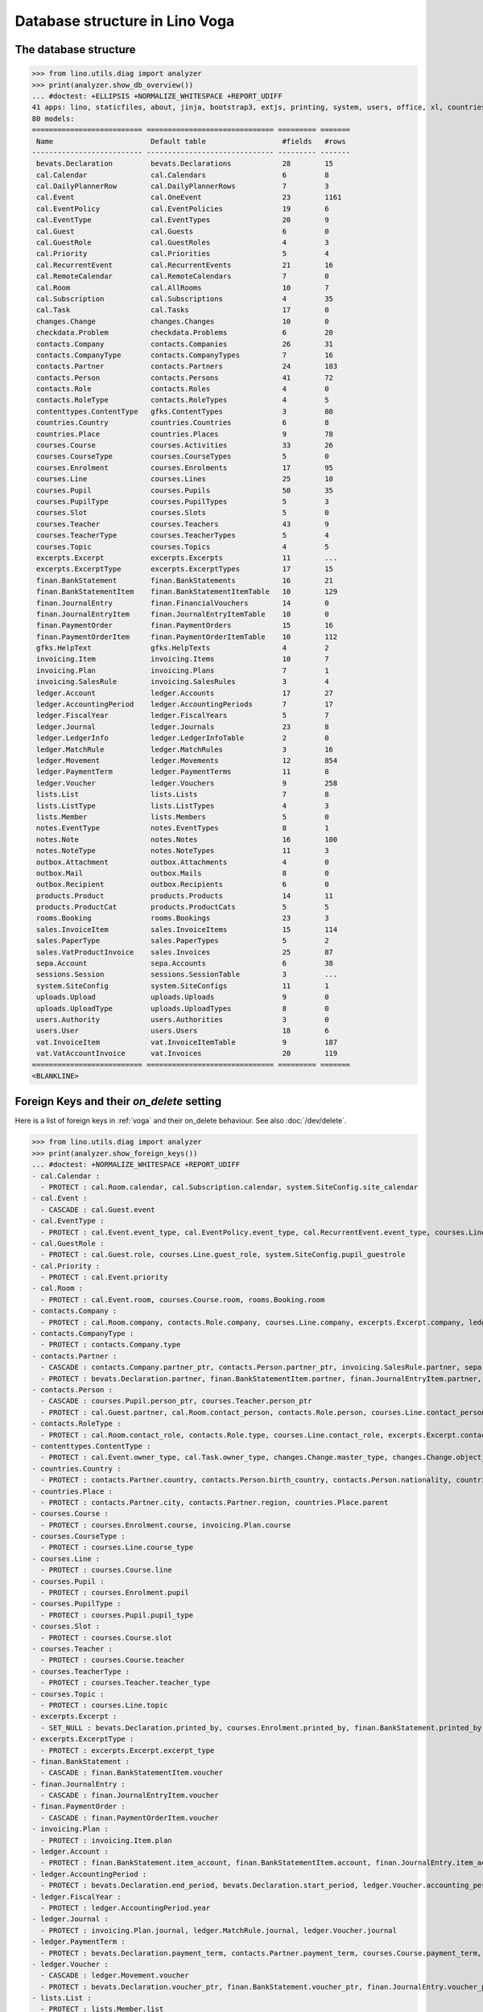.. doctest docs/specs/voga/db_roger.rst
.. _voga.specs.db_roger:

===============================
Database structure in Lino Voga
===============================

.. doctest init:

    >>> import lino
    >>> lino.startup('lino_book.projects.roger.settings.doctests')
    >>> from lino.api.doctest import *




The database structure
======================

>>> from lino.utils.diag import analyzer
>>> print(analyzer.show_db_overview())
... #doctest: +ELLIPSIS +NORMALIZE_WHITESPACE +REPORT_UDIFF
41 apps: lino, staticfiles, about, jinja, bootstrap3, extjs, printing, system, users, office, xl, countries, contacts, lists, beid, contenttypes, gfks, checkdata, cal, products, rooms, weasyprint, ledger, vat, sales, invoicing, courses, finan, sepa, bevats, notes, uploads, outbox, excerpts, voga, export_excel, extensible, wkhtmltopdf, appypod, changes, sessions.
80 models:
========================== ============================== ========= =======
 Name                       Default table                  #fields   #rows
-------------------------- ------------------------------ --------- -------
 bevats.Declaration         bevats.Declarations            28        15
 cal.Calendar               cal.Calendars                  6         8
 cal.DailyPlannerRow        cal.DailyPlannerRows           7         3
 cal.Event                  cal.OneEvent                   23        1161
 cal.EventPolicy            cal.EventPolicies              19        6
 cal.EventType              cal.EventTypes                 20        9
 cal.Guest                  cal.Guests                     6         0
 cal.GuestRole              cal.GuestRoles                 4         3
 cal.Priority               cal.Priorities                 5         4
 cal.RecurrentEvent         cal.RecurrentEvents            21        16
 cal.RemoteCalendar         cal.RemoteCalendars            7         0
 cal.Room                   cal.AllRooms                   10        7
 cal.Subscription           cal.Subscriptions              4         35
 cal.Task                   cal.Tasks                      17        0
 changes.Change             changes.Changes                10        0
 checkdata.Problem          checkdata.Problems             6         20
 contacts.Company           contacts.Companies             26        31
 contacts.CompanyType       contacts.CompanyTypes          7         16
 contacts.Partner           contacts.Partners              24        103
 contacts.Person            contacts.Persons               41        72
 contacts.Role              contacts.Roles                 4         0
 contacts.RoleType          contacts.RoleTypes             4         5
 contenttypes.ContentType   gfks.ContentTypes              3         80
 countries.Country          countries.Countries            6         8
 countries.Place            countries.Places               9         78
 courses.Course             courses.Activities             33        26
 courses.CourseType         courses.CourseTypes            5         0
 courses.Enrolment          courses.Enrolments             17        95
 courses.Line               courses.Lines                  25        10
 courses.Pupil              courses.Pupils                 50        35
 courses.PupilType          courses.PupilTypes             5         3
 courses.Slot               courses.Slots                  5         0
 courses.Teacher            courses.Teachers               43        9
 courses.TeacherType        courses.TeacherTypes           5         4
 courses.Topic              courses.Topics                 4         5
 excerpts.Excerpt           excerpts.Excerpts              11        ...
 excerpts.ExcerptType       excerpts.ExcerptTypes          17        15
 finan.BankStatement        finan.BankStatements           16        21
 finan.BankStatementItem    finan.BankStatementItemTable   10        129
 finan.JournalEntry         finan.FinancialVouchers        14        0
 finan.JournalEntryItem     finan.JournalEntryItemTable    10        0
 finan.PaymentOrder         finan.PaymentOrders            15        16
 finan.PaymentOrderItem     finan.PaymentOrderItemTable    10        112
 gfks.HelpText              gfks.HelpTexts                 4         2
 invoicing.Item             invoicing.Items                10        7
 invoicing.Plan             invoicing.Plans                7         1
 invoicing.SalesRule        invoicing.SalesRules           3         4
 ledger.Account             ledger.Accounts                17        27
 ledger.AccountingPeriod    ledger.AccountingPeriods       7         17
 ledger.FiscalYear          ledger.FiscalYears             5         7
 ledger.Journal             ledger.Journals                23        8
 ledger.LedgerInfo          ledger.LedgerInfoTable         2         0
 ledger.MatchRule           ledger.MatchRules              3         16
 ledger.Movement            ledger.Movements               12        854
 ledger.PaymentTerm         ledger.PaymentTerms            11        8
 ledger.Voucher             ledger.Vouchers                9         258
 lists.List                 lists.Lists                    7         8
 lists.ListType             lists.ListTypes                4         3
 lists.Member               lists.Members                  5         0
 notes.EventType            notes.EventTypes               8         1
 notes.Note                 notes.Notes                    16        100
 notes.NoteType             notes.NoteTypes                11        3
 outbox.Attachment          outbox.Attachments             4         0
 outbox.Mail                outbox.Mails                   8         0
 outbox.Recipient           outbox.Recipients              6         0
 products.Product           products.Products              14        11
 products.ProductCat        products.ProductCats           5         5
 rooms.Booking              rooms.Bookings                 23        3
 sales.InvoiceItem          sales.InvoiceItems             15        114
 sales.PaperType            sales.PaperTypes               5         2
 sales.VatProductInvoice    sales.Invoices                 25        87
 sepa.Account               sepa.Accounts                  6         38
 sessions.Session           sessions.SessionTable          3         ...
 system.SiteConfig          system.SiteConfigs             11        1
 uploads.Upload             uploads.Uploads                9         0
 uploads.UploadType         uploads.UploadTypes            8         0
 users.Authority            users.Authorities              3         0
 users.User                 users.Users                    18        6
 vat.InvoiceItem            vat.InvoiceItemTable           9         187
 vat.VatAccountInvoice      vat.Invoices                   20        119
========================== ============================== ========= =======
<BLANKLINE>


Foreign Keys and their `on_delete` setting
==========================================

Here is a list of foreign keys in :ref:`voga` and their on_delete
behaviour. See also :doc:`/dev/delete`.

>>> from lino.utils.diag import analyzer
>>> print(analyzer.show_foreign_keys())
... #doctest: +NORMALIZE_WHITESPACE +REPORT_UDIFF
- cal.Calendar :
  - PROTECT : cal.Room.calendar, cal.Subscription.calendar, system.SiteConfig.site_calendar
- cal.Event :
  - CASCADE : cal.Guest.event
- cal.EventType :
  - PROTECT : cal.Event.event_type, cal.EventPolicy.event_type, cal.RecurrentEvent.event_type, courses.Line.event_type, rooms.Booking.event_type, system.SiteConfig.default_event_type, users.User.event_type
- cal.GuestRole :
  - PROTECT : cal.Guest.role, courses.Line.guest_role, system.SiteConfig.pupil_guestrole
- cal.Priority :
  - PROTECT : cal.Event.priority
- cal.Room :
  - PROTECT : cal.Event.room, courses.Course.room, rooms.Booking.room
- contacts.Company :
  - PROTECT : cal.Room.company, contacts.Role.company, courses.Line.company, excerpts.Excerpt.company, ledger.Journal.partner, notes.Note.company, rooms.Booking.company, system.SiteConfig.site_company
- contacts.CompanyType :
  - PROTECT : contacts.Company.type
- contacts.Partner :
  - CASCADE : contacts.Company.partner_ptr, contacts.Person.partner_ptr, invoicing.SalesRule.partner, sepa.Account.partner
  - PROTECT : bevats.Declaration.partner, finan.BankStatementItem.partner, finan.JournalEntryItem.partner, finan.PaymentOrderItem.partner, invoicing.Item.partner, invoicing.Plan.partner, invoicing.SalesRule.invoice_recipient, ledger.Movement.partner, lists.Member.partner, outbox.Recipient.partner, sales.VatProductInvoice.partner, users.User.partner, vat.VatAccountInvoice.partner
- contacts.Person :
  - CASCADE : courses.Pupil.person_ptr, courses.Teacher.person_ptr
  - PROTECT : cal.Guest.partner, cal.Room.contact_person, contacts.Role.person, courses.Line.contact_person, excerpts.Excerpt.contact_person, notes.Note.contact_person, rooms.Booking.contact_person
- contacts.RoleType :
  - PROTECT : cal.Room.contact_role, contacts.Role.type, courses.Line.contact_role, excerpts.Excerpt.contact_role, notes.Note.contact_role, rooms.Booking.contact_role
- contenttypes.ContentType :
  - PROTECT : cal.Event.owner_type, cal.Task.owner_type, changes.Change.master_type, changes.Change.object_type, checkdata.Problem.owner_type, excerpts.Excerpt.owner_type, excerpts.ExcerptType.content_type, gfks.HelpText.content_type, notes.Note.owner_type, outbox.Attachment.owner_type, outbox.Mail.owner_type, sales.InvoiceItem.invoiceable_type, uploads.Upload.owner_type
- countries.Country :
  - PROTECT : contacts.Partner.country, contacts.Person.birth_country, contacts.Person.nationality, countries.Place.country
- countries.Place :
  - PROTECT : contacts.Partner.city, contacts.Partner.region, countries.Place.parent
- courses.Course :
  - PROTECT : courses.Enrolment.course, invoicing.Plan.course
- courses.CourseType :
  - PROTECT : courses.Line.course_type
- courses.Line :
  - PROTECT : courses.Course.line
- courses.Pupil :
  - PROTECT : courses.Enrolment.pupil
- courses.PupilType :
  - PROTECT : courses.Pupil.pupil_type
- courses.Slot :
  - PROTECT : courses.Course.slot
- courses.Teacher :
  - PROTECT : courses.Course.teacher
- courses.TeacherType :
  - PROTECT : courses.Teacher.teacher_type
- courses.Topic :
  - PROTECT : courses.Line.topic
- excerpts.Excerpt :
  - SET_NULL : bevats.Declaration.printed_by, courses.Enrolment.printed_by, finan.BankStatement.printed_by, finan.JournalEntry.printed_by, finan.PaymentOrder.printed_by, sales.VatProductInvoice.printed_by
- excerpts.ExcerptType :
  - PROTECT : excerpts.Excerpt.excerpt_type
- finan.BankStatement :
  - CASCADE : finan.BankStatementItem.voucher
- finan.JournalEntry :
  - CASCADE : finan.JournalEntryItem.voucher
- finan.PaymentOrder :
  - CASCADE : finan.PaymentOrderItem.voucher
- invoicing.Plan :
  - PROTECT : invoicing.Item.plan
- ledger.Account :
  - PROTECT : finan.BankStatement.item_account, finan.BankStatementItem.account, finan.JournalEntry.item_account, finan.JournalEntryItem.account, finan.PaymentOrder.item_account, finan.PaymentOrderItem.account, ledger.Journal.account, ledger.MatchRule.account, ledger.Movement.account, vat.InvoiceItem.account
- ledger.AccountingPeriod :
  - PROTECT : bevats.Declaration.end_period, bevats.Declaration.start_period, ledger.Voucher.accounting_period
- ledger.FiscalYear :
  - PROTECT : ledger.AccountingPeriod.year
- ledger.Journal :
  - PROTECT : invoicing.Plan.journal, ledger.MatchRule.journal, ledger.Voucher.journal
- ledger.PaymentTerm :
  - PROTECT : bevats.Declaration.payment_term, contacts.Partner.payment_term, courses.Course.payment_term, sales.VatProductInvoice.payment_term, vat.VatAccountInvoice.payment_term
- ledger.Voucher :
  - CASCADE : ledger.Movement.voucher
  - PROTECT : bevats.Declaration.voucher_ptr, finan.BankStatement.voucher_ptr, finan.JournalEntry.voucher_ptr, finan.PaymentOrder.voucher_ptr, sales.VatProductInvoice.voucher_ptr, vat.VatAccountInvoice.voucher_ptr
- lists.List :
  - PROTECT : lists.Member.list
- lists.ListType :
  - PROTECT : lists.List.list_type
- notes.EventType :
  - PROTECT : notes.Note.event_type, system.SiteConfig.system_note_type
- notes.NoteType :
  - PROTECT : notes.Note.type
- outbox.Mail :
  - CASCADE : outbox.Attachment.mail, outbox.Recipient.mail
- products.Product :
  - PROTECT : cal.Room.fee, courses.Course.fee, courses.Enrolment.fee, courses.Enrolment.option, courses.Line.fee, sales.InvoiceItem.product
- products.ProductCat :
  - PROTECT : courses.Line.fees_cat, courses.Line.options_cat, products.Product.cat
- sales.PaperType :
  - PROTECT : courses.Course.paper_type, invoicing.SalesRule.paper_type, sales.VatProductInvoice.paper_type
- sales.VatProductInvoice :
  - CASCADE : sales.InvoiceItem.voucher
  - SET_NULL : invoicing.Item.invoice
- sepa.Account :
  - PROTECT : finan.PaymentOrderItem.bank_account, ledger.Journal.sepa_account
- uploads.UploadType :
  - PROTECT : uploads.Upload.type
- users.User :
  - CASCADE : ledger.LedgerInfo.user
  - PROTECT : cal.Event.assigned_to, cal.Event.user, cal.RecurrentEvent.user, cal.Subscription.user, cal.Task.user, changes.Change.user, checkdata.Problem.user, courses.Course.user, courses.Enrolment.user, excerpts.Excerpt.user, invoicing.Plan.user, ledger.Voucher.user, notes.Note.user, outbox.Mail.user, rooms.Booking.user, uploads.Upload.user, users.Authority.authorized, users.Authority.user
- vat.VatAccountInvoice :
  - CASCADE : vat.InvoiceItem.voucher
<BLANKLINE>
